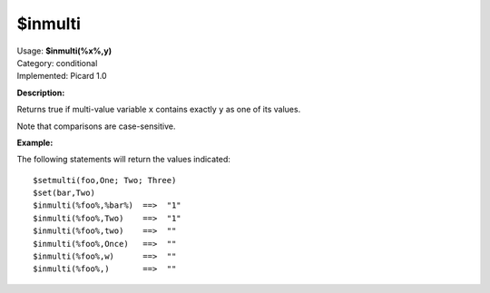 .. Picard Function

$inmulti
========

| Usage: **$inmulti(%x%,y)**
| Category: conditional
| Implemented: Picard 1.0

**Description:**

Returns true if multi-value variable ``x`` contains exactly ``y`` as one of its values.

Note that comparisons are case-sensitive.


**Example:**

The following statements will return the values indicated::

    $setmulti(foo,One; Two; Three)
    $set(bar,Two)
    $inmulti(%foo%,%bar%)  ==>  "1"
    $inmulti(%foo%,Two)    ==>  "1"
    $inmulti(%foo%,two)    ==>  ""
    $inmulti(%foo%,Once)   ==>  ""
    $inmulti(%foo%,w)      ==>  ""
    $inmulti(%foo%,)       ==>  ""
